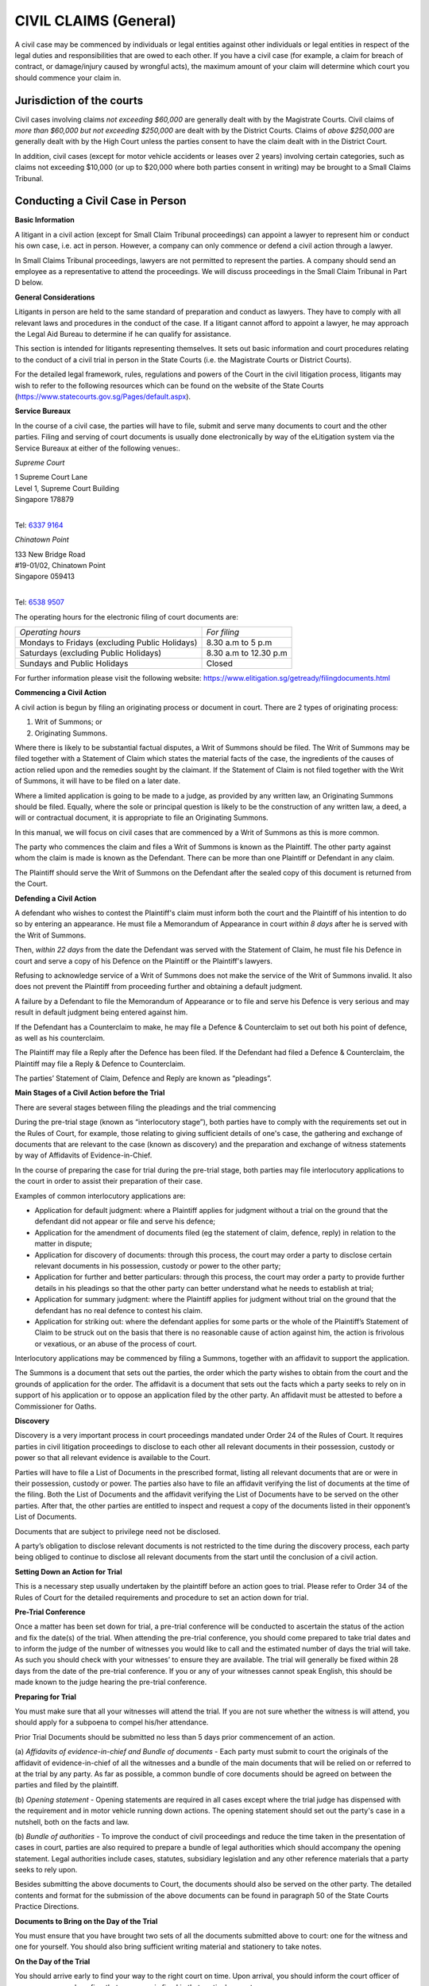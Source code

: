 
CIVIL CLAIMS (General)
======================

A civil case may be commenced by individuals or legal entities against
other individuals or legal entities in respect of the legal duties and
responsibilities that are owed to each other. If you have a civil case
(for example, a claim for breach of contract, or damage/injury caused by
wrongful acts), the maximum amount of your claim will determine which
court you should commence your claim in.

Jurisdiction of the courts
--------------------------

Civil cases involving claims *not exceeding $60,000* are generally dealt
with by the Magistrate Courts. Civil claims of *more than $60,000 but
not exceeding $250,000* are dealt with by the District Courts. Claims of
*above $250,000* are generally dealt with by the High Court unless the
parties consent to have the claim dealt with in the District Court.

In addition, civil cases (except for motor vehicle accidents or leases
over 2 years) involving certain categories, such as claims not exceeding
$10,000 (or up to $20,000 where both parties consent in writing) may be
brought to a Small Claims Tribunal.

Conducting a Civil Case in Person
----------------------------------

**Basic Information**

A litigant in a civil action (except for Small Claim Tribunal
proceedings) can appoint a lawyer to represent him or conduct his own
case, i.e. act in person. However, a company can only commence or defend
a civil action through a lawyer.

In Small Claims Tribunal proceedings, lawyers are not permitted to
represent the parties. A company should send an employee as a
representative to attend the proceedings. We will discuss proceedings in
the Small Claim Tribunal in Part D below.

**General Considerations**

Litigants in person are held to the same standard of preparation and
conduct as lawyers. They have to comply with all relevant laws and
procedures in the conduct of the case. If a litigant cannot afford to
appoint a lawyer, he may approach the Legal Aid Bureau to determine if
he can qualify for assistance.

This section is intended for litigants representing themselves. It sets
out basic information and court procedures relating to the conduct of a
civil trial in person in the State Courts (i.e. the Magistrate Courts or
District Courts).

For the detailed legal framework, rules, regulations and powers of the
Court in the civil litigation process, litigants may wish to refer to
the following resources which can be found on the website of the State
Courts (https://www.statecourts.gov.sg/Pages/default.aspx).

**Service Bureaux**

In the course of a civil case, the parties will have to file, submit and
serve many documents to court and the other parties. Filing and serving
of court documents is usually done electronically by way of the
eLitigation system via the Service Bureaux at either of the following
venues:.

*Supreme Court*

| 1 Supreme Court Lane
| Level 1, Supreme Court Building
| Singapore 178879
|

Tel: `6337 9164 <tel:+6563379164>`__

*Chinatown Point*

| 133 New Bridge Road
| #19-01/02, Chinatown Point
| Singapore 059413
|

Tel: `6538 9507 <tel:+6565389507>`__

The operating hours for the electronic filing of court documents are:

+-------------------------------+-------------------------+
| *Operating hours*             | *For filing*            |
+-------------------------------+-------------------------+
| Mondays to Fridays            | 8.30 a.m to 5 p.m       |
| (excluding Public Holidays)   |                         |
+-------------------------------+-------------------------+
| Saturdays                     | 8.30 a.m to 12.30 p.m   |
| (excluding Public Holidays)   |                         |
+-------------------------------+-------------------------+
| Sundays and Public Holidays   | Closed                  |
+-------------------------------+-------------------------+

For further information please visit the following website:
https://www.elitigation.sg/getready/filingdocuments.html

**Commencing a Civil Action**

A civil action is begun by filing an originating process or document in
court. There are 2 types of originating process:

(1) Writ of Summons; or

(2) Originating Summons.

Where there is likely to be substantial factual disputes, a Writ of
Summons should be filed. The Writ of Summons may be filed together with
a Statement of Claim which states the material facts of the case, the
ingredients of the causes of action relied upon and the remedies sought
by the claimant. If the Statement of Claim is not filed together with
the Writ of Summons, it will have to be filed on a later date.

Where a limited application is going to be made to a judge, as provided
by any written law, an Originating Summons should be filed. Equally,
where the sole or principal question is likely to be the construction of
any written law, a deed, a will or contractual document, it is
appropriate to file an Originating Summons.

In this manual, we will focus on civil cases that are commenced by a
Writ of Summons as this is more common.

The party who commences the claim and files a Writ of Summons is known
as the Plaintiff. The other party against whom the claim is made is
known as the Defendant. There can be more than one Plaintiff or
Defendant in any claim.

The Plaintiff should serve the Writ of Summons on the Defendant after
the sealed copy of this document is returned from the Court.

**Defending a Civil Action**

A defendant who wishes to contest the Plaintiff's claim must inform both
the court and the Plaintiff of his intention to do so by entering an
appearance. He must file a Memorandum of Appearance in court *within 8
days* after he is served with the Writ of Summons.

Then, *within 22 days* from the date the Defendant was served with the
Statement of Claim, he must file his Defence in court and serve a copy
of his Defence on the Plaintiff or the Plaintiff's lawyers.

Refusing to acknowledge service of a Writ of Summons does not make the
service of the Writ of Summons invalid. It also does not prevent the
Plaintiff from proceeding further and obtaining a default judgment.

A failure by a Defendant to file the Memorandum of Appearance or to file
and serve his Defence is very serious and may result in default judgment
being entered against him.

If the Defendant has a Counterclaim to make, he may file a Defence &
Counterclaim to set out both his point of defence, as well as his
counterclaim.

The Plaintiff may file a Reply after the Defence has been filed. If the
Defendant had filed a Defence & Counterclaim, the Plaintiff may file a
Reply & Defence to Counterclaim.

The parties’ Statement of Claim, Defence and Reply are known as
“pleadings”.

**Main Stages of a Civil Action before the Trial**

There are several stages between filing the pleadings and the trial
commencing

During the pre-trial stage (known as “interlocutory stage”), both
parties have to comply with the requirements set out in the Rules of
Court, for example, those relating to giving sufficient details of one's
case, the gathering and exchange of documents that are relevant to the
case (known as discovery) and the preparation and exchange of witness
statements by way of Affidavits of Evidence-in-Chief.

In the course of preparing the case for trial during the pre-trial
stage, both parties may file interlocutory applications to the court in
order to assist their preparation of their case.

Examples of common interlocutory applications are:

-  Application for default judgment: where a Plaintiff applies for
   judgment without a trial on the ground that the defendant did not
   appear or file and serve his defence;

-  Application for the amendment of documents filed (eg the statement of
   claim, defence, reply) in relation to the matter in dispute;

-  Application for discovery of documents: through this process, the
   court may order a party to disclose certain relevant documents in his
   possession, custody or power to the other party;

-  Application for further and better particulars: through this process,
   the court may order a party to provide further details in his
   pleadings so that the other party can better understand what he needs
   to establish at trial;

-  Application for summary judgment: where the Plaintiff applies for
   judgment without trial on the ground that the defendant has no real
   defence to contest his claim.

-  Application for striking out: where the defendant applies for some
   parts or the whole of the Plaintiff’s Statement of Claim to be struck
   out on the basis that there is no reasonable cause of action against
   him, the action is frivolous or vexatious, or an abuse of the process
   of court.

Interlocutory applications may be commenced by filing a Summons,
together with an affidavit to support the application.

The Summons is a document that sets out the parties, the order which the
party wishes to obtain from the court and the grounds of application for
the order. The affidavit is a document that sets out the facts which a
party seeks to rely on in support of his application or to oppose an
application filed by the other party. An affidavit must be attested to
before a Commissioner for Oaths.

**Discovery**

Discovery is a very important process in court proceedings mandated
under Order 24 of the Rules of Court. It requires parties in civil
litigation proceedings to disclose to each other all relevant documents
in their possession, custody or power so that all relevant evidence is
available to the Court.

Parties will have to file a List of Documents in the prescribed format,
listing all relevant documents that are or were in their possession,
custody or power. The parties also have to file an affidavit verifying
the list of documents at the time of the filing. Both the List of
Documents and the affidavit verifying the List of Documents have to be
served on the other parties. After that, the other parties are entitled
to inspect and request a copy of the documents listed in their
opponent’s List of Documents.

Documents that are subject to privilege need not be disclosed.

A party’s obligation to disclose relevant documents is not restricted to
the time during the discovery process, each party being obliged to
continue to disclose all relevant documents from the start until the
conclusion of a civil action.

**Setting Down an Action for Trial**

This is a necessary step usually undertaken by the plaintiff before an
action goes to trial. Please refer to Order 34 of the Rules of Court for
the detailed requirements and procedure to set an action down for trial.

**Pre-Trial Conference**

Once a matter has been set down for trial, a pre-trial conference will
be conducted to ascertain the status of the action and fix the date(s)
of the trial. When attending the pre-trial conference, you should come
prepared to take trial dates and to inform the judge of the number of
witnesses you would like to call and the estimated number of days the
trial will take. As such you should check with your witnesses’ to ensure
they are available. The trial will generally be fixed within 28 days
from the date of the pre-trial conference. If you or any of your
witnesses cannot speak English, this should be made known to the judge
hearing the pre-trial conference.

**Preparing for Trial**

You must make sure that all your witnesses will attend the trial. If you
are not sure whether the witness is will attend, you should apply for a
subpoena to compel his/her attendance.

Prior Trial Documents should be submitted no less than 5 days prior
commencement of an action.

(a) *Affidavits of evidence-in-chief and Bundle of documents* - Each
party must submit to court the originals of the affidavit of
evidence-in-chief of all the witnesses and a bundle of the main
documents that will be relied on or referred to at the trial by any
party. As far as possible, a common bundle of core documents should be
agreed on between the parties and filed by the plaintiff.

(b) *Opening statement* - Opening statements are required in all cases
except where the trial judge has dispensed with the requirement and in
motor vehicle running down actions. The opening statement should set out
the party's case in a nutshell, both on the facts and law.

(b) *Bundle of authorities* - To improve the conduct of civil
proceedings and reduce the time taken in the presentation of cases in
court, parties are also required to prepare a bundle of legal
authorities which should accompany the opening statement. Legal
authorities include cases, statutes, subsidiary legislation and any
other reference materials that a party seeks to rely upon.

Besides submitting the above documents to Court, the documents should
also be served on the other party. The detailed contents and format for
the submission of the above documents can be found in paragraph 50 of
the State Courts Practice Directions.

**Documents to Bring on the Day of the Trial**

You must ensure that you have brought two sets of all the documents
submitted above to court: one for the witness and one for yourself. You
should also bring sufficient writing material and stationery to take
notes.

**On the Day of the Trial**

You should arrive early to find your way to the right court on time.
Upon arrival, you should inform the court officer of your presence and
confirm that your case is fixed in that particular court.

If you are late or absent, the case may proceed in your absence. Your
action may be dismissed or judgment entered against you

**Court Decorum**

You should be dressed appropriately in court. You should avoid shabby or
scanty dressing.

When the judge enters and leaves the courtroom, you should stand up and
bow as a show of respect for the Judiciary.

You should remain standing whenever you address the Court. You should
address the judge as "Your Honour", the lawyer for the other side as
"Learned Counsel" and the witnesses by their surname, for example, “Mr
Tan” or “Miss Kamala”.

You should not interrupt the judge or the lawyer for the other side when
they are speaking. If you wish to raise a point when it is not your turn
to speak, you should wait for the judge or lawyer for the other side to
finish speaking before you stand up to seek the permission to raise any
further points.

**Order of Proceedings during the Trial**

(a) *Opening Statements* - As the parties' opening statements would have
been submitted to the Court prior to the trial, the Court would usually
order that the opening statements be deemed seen and read. In such
circumstances, parties need not make oral opening submissions, but will
go straight into the examination of witnesses.

(b) *Examination of Witnesses* - In a civil trial, the plaintiff will
present his evidence first by calling his first witness. When the
witness is on the stand, the rest of the witnesses both for the
Plaintiff and Defendant must wait outside the courtroom.

When the Plaintiff's witness is on the stand, the Plaintiff will be
given the first opportunity to ask the witness questions. This is known
as the "examination-in-chief" of the witness. As the evidence sought to
be adduced by each witness would already be contained in the affidavit
of evidence-in- chief, the examination-in-chief of each witness is
generally short. After taking the oath, the witness will usually be
asked to confirm his name, identitification number, occupation and
residential address to establish his identity. After that, he will be
asked to confirm the truth of the contents of his/her Affidavit of
Evidence-in-Chief.

After the examination-in-chief is complete, the Defendant’s lawyer or
the Defendant will be entitled to ask the witness questions. This is
known as cross-examination. This is the opportunity to challenge the
evidence given by the Plaintiff's witness. This can be done by giving
the defendant's version of events to the witness and asking if the
witness agrees. The Defendant can also rely on documentary evidence to
contradict the evidence given by the witness. Questions intended to
insult or embarrass the witness are not allowed. Questions which are not
relevant to the issue at hand can also be objected to by the other
party.

After the cross-examination, the Plaintiff is allowed to ask the witness
some questions to clarify the answers given by the witness during cross
examination. This is known as the re-examination of the witness.

After all the Plaintiff's witnesses have given evidence, the Plaintiff
will inform the court that he has closed his case. The Defendant's
witnesses will then give evidence before the court. The procedure for
the examination of the Defendant's witnesses is the same as that for the
Plaintiff's witnesses.

(c) *Closing Submissions* - After the examination of all the witnesses
of the parties, oral closing submissions by each party will be made,
making reference to the parties final arguments.

Usually, a party's closing submissions will summarise the evidence heard
during the trial and will set out the reasons why the Court should rule
in favour of that party: for example, why the Court should not accept
the evidence of certain witnesses. Closing submissions will also usually
set out the legal authorities supporting the party's arguments, for
example, legislation or previously decided cases.

The Court may decide that parties do not need to make their closing
submissions orally. Instead the Court may give the parties a deadline by
which to file their written closing submissions. Usually the Defendant
will make his closing submissions first, followed by the Plaintiff. It
is also possible for parties to exchange their written submissions
simultaneously.

**Judgment**

The judgment is the decision of the Court at the conclusion of the
trial. The Court may pronounce judgment immediately after listening to
the closing submissions, or may adjourn the case to take more time to
consider the evidence and arguments. In such an instance, the Court will
inform the parties onto attend the Court at a later date for the
delivery of judgment.

Once judgment is given, that party should not argue with the judge or
protest in any other way as this may amount to contempt of court.

**Appeal**

If a party is not satisfied with the judgment, he should file a notice
of appeal within 14 days from the pronouncement of the judgment. Before
filing and appeal, the party should check and apply for leave to appeal
if required.

Other FORUMS
------------

**Small Claims Tribunals**

The Small Claims Tribunals provides a quick and inexpensive forum for
the resolution of small claims between consumers and suppliers that
arose less than a year ago. The Tribunal has jurisdiction to hear
certain categories of claims and claims not exceeding $10,000 (or not
exceeding $20,000 if parties consent in writing). 

Generally, claims arising from any of the following matters may *not* be
heard in the Small Claims Tribunals:

-  Hire purchase agreement

-  Employment matters

-  Loans

-  Purchase of stocks and shares

-  Rental (except the lease of a residential property for a period not
   exceeding 2 years) or charters

-  Legal fees

-  Co-broking

-  Insurance claim

-  Damage caused by use of a motor vehicle

Falling within the jurisdiction of the Tribunal are:

-  A contract for sale of goods

-  A contract for a provision of services (note: services should involve
   skill and labor)

-  Damage caused to property

-  A contract for a lease of residential property which does not exceed
   2 years

-  Cancellation of contracts under the Consumer Fair Trading
   (Cancellation of contracts) Regulations 2009

-  Refund of motor vehicle deposits with the Consumer Fair Trading
   (Motor Vehicle Dealer Deposits) Regulations 2007

-  Opt-out under Consumer Fair Trading (Out-Out) Regulations 2007

A monetary claim that is split or divided into several claims so as to
bring it within the Tribunals' jurisdiction is not allowed.

The Claimant has to file a Claim Form. The other party against whom the
claim is served is known as the Respondent. Lawyers may not represent
parties at Small Claims Tribunals’ hearings.

Both parties will be required to attend a Consultation before the
Registrar who will attempt to mediate the dispute first. If the claim
cannot be resolved at Consultation, the matter will be fixed for Hearing
on another day before a Referee. After hearing both sides of the
dispute, the Referee will decide the case and make an appropriate Order,
which will be binding on both parties.

The Order of Tribunals will either demand a sum to be paid or for work
to be done.Payment of a summust generally occur within a specified
time-frame. Failure to do so can result in an enforcement Order by Writ
of Seizure and Sale.

An appeal against a Referee’s decision will be heard by the High Court
and can only be made on a question of law or jurisdiction.

For more information on the Small Claims Tribunals’ process, please see:
https://www.statecourts.gov.sg/SmallClaims/Pages/GeneralInformation.aspx

Situations where claims can arise
---------------------------------

Consumer protection – Consumer Protection (Fair Trading) Act (“CPFTA”)
^^^^^^^^^^^^^^^^^^^^^^^^^^^^^^^^^^^^^^^^^^^^^^^^^^^^^^^^^^^^^^^^^^^^^^

The CPFTA provides the legislative framework to allow consumers
aggrieved by unfair retail practices to have recourse to a civil claim
in the Courts or the Small Claims Tribunals (subject to their
jurisdictional limits).

**Purpose of the CPFTA**

The CPFTA aims to stamp out unconscionable conduct of businesses.
Consumers are protected in two broad scenarios, namely:

(1) Where the supplier of goods uses unfair practices to induce the
    consumer. This could include misrepresentation, or an omission to
    state important information.

(2) Where the supplier of goods provides goods that do not conform to
    the applicable contract (faulty goods).

In each of these scenarios the CPFTA entitles a consumer to seek
remedies from a court.

For unfair practices a consumer can make a claim for damages so long as
the amount does not exceed $30,000. The consumer may also choose to
pursue a claim concurrently to the CPFTA and abandon the claim for any
amount that is in excess of the prescribed limit.

An alternative remedy available under the CPFTA is an injunction or
declaration from a court that can prohibit the supplier from continuing
to carry out the unfair practice.

For the supply of goods that do not conform to the contract, the
supplier is given a reasonable time to fix or replace the goods. If the
supplier fails to complythe consumer can seek assistance from the court
for specific performance of the supplier’s obligations. Specific
performance is a discretionary remedy that allows the court to compel
the to carry out a particular course of action. Failure to comply with
this order will amount to contempt of court. As an alternative to fixing
or replacing the goods, the supplier may reduce the amount to be paid
for the goods or rescind the contract for the sale of the goods.

Regulated contracts are the subject of further requirements under the
Consumer Protection (Fair Trading) (Cancellation of Contracts)
Regulations 2009 (“**Cancellation of Contract Regulations**\ ”). A
“regulated contract” refers to a direct sales contract, a long-term
holiday product contract, a time share contract or a time share related
contract.

The consumer must bring his/her claim within two years of either the
last material date of the transaction. or from the time that the
consumer had knowledge of the unfair practice committed by the supplier.

Mediation by Consumers Assocation of Singapore (CASE)
^^^^^^^^^^^^^^^^^^^^^^^^^^^^^^^^^^^^^^^^^^^^^^^^^^^^^

If you have a dispute with a retailer over consumer goods and services
which you have not been able to resolve, you can approach CASE for
advice and assistance. CASE handles consumer-to-business disputes.

In a mediation, you will have full opportunity to put forward your side
of the story. You should therefore provide full details of the unfair
practice in chronological order. You may find it useful to write down
the details and practice discussing them with a friend before the
mediation.

Limitation of actions
---------------------

This principle bars a person from initiating legal action after a
certain amount of time has elapsed since their claim first arose.

This principle aims to:

(1) Protect unsuspecting defendants against being served claims years
    after the wrong occurred, and:

(2) Ensure that legal actions are tried by the Courts in a timely
    manner.

**What are the time limits to bring legal actions?**

Generally, a legal action based on a contract or a tort (civil wrong)
must be brought within six years from the cause of action arising. For
cases involving negligence, nuisance or breach of duty, the time limits
are:

(1) Within three years of the date the cause of action arising, or;

(2) Within three years from the date the plaintiff had knowledge of the
    right to take the legal action.

**What happens if the time period lapses?**

| If person does not intiate their legal action within the prescribed
  time limits their action will be time barred, meaning that their legal
  rights are extinguished.
| Personal Injuries Claims

**What is a personal injury?**

A personal injury can include, for example, an injury at work or in a
traffic accident, received as a result of faulty goods or services,
sustained by tripping over paving stones, or caused by errors in
hospital treatment.

If you have sustained a personal injury you may want to consider the
following:

(1) Do you want to make a complaint to the person or organisation you
    believe was responsible for the injuries:

(2) Do you want to make a claim for compensation to cover losses you
    have suffered as a result of the injury;

(3) Are there any immediate financial problems arising because of the
    injury, for example, you are unable to work.

**Action to be taken**

Whatever you are intending to do about your personal injury, actions
could include:

(1) If the injury resulted from a road accident, lodging a police report
    and reporting it to your insurance company.

(2) If the injury resulted from an accident at work, you should notify
    your employer and the accident must be recorded in the accident
    book.

(3) Reporting the injury to your doctor because it could become more
    serious. You should do this even if the injury seems minor. If you
    subsequently go to Court to get compensation for the injury, the
    doctor will be asked to provide a medical report.

(4) Gathering evidence about the accident and injuries. For example, it
    may be useful to take photographs of the scene of an accident and
    the cause of injury. You should also, if possible, write an account
    of the incident while details are still fresh in your mind. If there
    are witnesses, you should make a note of their names and addresses.

(5) Keeping copies of all relevant documents (eg. Receipts and medical
    reports).

**Making a complaint**

If you have had an accident or suffered an injury you might be able to
get an explanation of what went wrong and to receive an apology. In some
cases, there may be an official complaints procedure, however these may
be very time consuming and may only result in an apology.If you have
suffered a personal injury and you also want compensation, you should be
aware that there are time limits for taking legal action and going
through a complaints procedure may sometimes delay matters.

**Compensation**

The main way of getting compensation for a personal injury is by taking
legal action in a civil court.

If you have sustained a personal injury you may be able to claim two
types of compensation, general damages and special damages.

General damages are paid as compensation for an injury, for example, a
payment for pain and suffering or loss of future earnings. The court
will decide on the amount to be paid.

Special damages are paid as compensation for actual financial loss
caused by the accident up to the date of the hearing. These can include
damage to clothing or other belongings, the costs of care, travel costs
to hospital, medical expenses (including the cost of private treatment)
and the cost of hiring and/or repairing a car if it has been damaged in
the accident.

If a court decides that you were partly to blame for the accident, it
may reduce the amount of damages you receive. An example of this would
be if you were not wearing a seat belt when you were involved in a
traffic accident.

**Taking legal action**

If you want to take legal action to claim compensation for a personal
injury you will need to get advice from a solicitor. This must be done
as soon as possible as there are strict time limits

**Time limits**

There are different time limits within which you must begin legal action
in a personal injury claim. The most common claim in a personal injury
case is negligence and the time limit for this is 3 years from when the
injury arose.

**Costs**

On top of compensation (also reffered to as damages), a party may be
awarded costs.

There are two types of costs: party-party costs and solicitor-client
costs. Party-party costs refers to a sum of money which the court may
order a party to an action (not always necessarily the winner) to pay to
the other party to help offset that party’s legal fees (i.e.
solicitor-client costs). The rationale behind this is that the ‘loser’
should be made to pay a portion of the ‘winner’s’ legal fees in having
to commence the action in the first place.

The quantification of costs will be decided by the Courts, having regard
to the conduct of both the parties. There may be instances where the
‘winner’ of the action is ordered to pay a huge amount of party-party
costs to the ‘loser’ despite the judgment being in his favour. This is
often the case when the court is of the view that the litigation may not
have to take on such a protracted course and that the ‘winner’ had not
conducted the litigation in good faith. In such situations, the ‘winner’
may ultimately end up being the ‘loser’ as the costs he has to pay to
the other side will be greater than the damages he was awarded.

It is a fundamental principle that party-party costs should never be
allowed to exceed solicitor-client costs. This means that each party to
an action will never be able to claim costs to completely offset their
own legal fees. There appears to be a widely-held view that a ‘winner’
of a lawsuit never has to pay for their legal fees and the court will
invariably order the ‘loser’ to pay all the legal costs that the
‘winner’ has incurred. As explained above, this is unfortunately (or
fortunately as the case may be) a misconception.

Traffic Accidents
-----------------

As of 1 June 2008, the Motor Claims Framework (‘MCF’), which is meant to
be ‘clear and common procedures’ laid down by the General Insurance
Association of Singapore will come into effect. Motorists must follow
these procedures in case of an accident. The MCF will also assist
vehicle owners to obtain ‘speedy and professional repairs’. Vehicle
owners will not incur any fees or charges in the reporting process.

What to do at the accident site
^^^^^^^^^^^^^^^^^^^^^^^^^^^^^^^^

You should take down the following particulars:

(1) registration numbers and name of insurance companies of all vehicles
    involved in the accident;

(2) names, NRIC Numbers, addresses and telephone numbers of the drivers,
    passengers, injured pedestrians and witnesses.

| You should also give your particulars to the other parties involved in
  the accident.
| If it is a serious accident e.g. where someone is injured or has died,
  call the police. As the police need to draw a sketch plan, do not move
  the vehicles or dead bodies.
| If possible,

(1) make a sketch plan or mental note of the accident site, position of
    vehicles, any landmarks; and

(2) take photographs of all damage caused by the accident. You must keep
    the negatives of those photographs.

This is important. Many do not realise how essential and helpful sketch
plans, photographs of the scene of the accident and photographs of
damage sustained are to parties who are trying to resolve the accident
claim, be it pre or post writ.

**Note:** Should you, as a vehicle owner, fail to report to your
insurers, then you may find yourself prejudiced meaning that your
insurers will have the right to reject your claim. This may also result
in a loss of your No Claim Discount when you review your policy next.

What to do immediately after the accident
^^^^^^^^^^^^^^^^^^^^^^^^^^^^^^^^^^^^^^^^^

**Police report**

You should make a written police report as soon as possible at any
police station or Neighbourhood Police Post. If you are hospitalised
as a result of the accident, make your report as soon as you are
discharged from hospital. Give all the information mentioned above in
“what to do at the accident site”.

The report must be made in English. If you have difficulty, ask
someone to help you write a report beforehand or you can explain the
accident to the police officer who will translate it into English and
write it for you. The police report is important because it is the
official written record of the accident. Your insurance company, the
police and lawyers will refer to it if you make any claim for
compensation.

**Report to insurance company**

You should report the accident to your insurance company
(“insurers”) within the time limit stated in your policy, usually 7
days, otherwise your insurers may not accept responsibility for any
claims made by you or any third party claims against you.

**Damage to your vehicle**

You should arrange for your damaged vehicle to be removed to your
workshop or to a workshop approved by your insurer for a survey and
repairs. If, however, you wish to claim against the insurer of the other
vehicle, you may wish to give the other vehicle’s insurer an opportunity
to inspect your vehicle within a reasonable time (e.g. 48 hours).

**Personal injury**

If you have been injured, see a doctor immediately and get a medical
report. Depending upon the severity of the accident and how it
physically impacted you, this could be the most important step and
should occur first.

**Keeping records**

You should keep a proper record of the following:

(1) particulars of the accident;

(2) copies of police reports/GIA reports;

(3) medical and specialist reports;

(4) a list of expenses incurred, e.g. transport, medical fees and rental
    of car; and

(5) documents supporting your claim such as photographs (and negatives),
    medical certificates, repair bills and receipts.

(6) names and particulars of witnesses.

Making a claim
^^^^^^^^^^^^^^^

**Claim against your own insurance company**

In this case, you should note that there is an excess clause in your
insurance policy. Your claim must exceed the excess amount, and your
insurance company will only pay the difference between your claim and
the excess amount. For example, if the excess amount is $700 and your
claim is $500 the insurers will not pay out at all. However, if your
claim is $1,000, your insurers will only pay $300. You will also lose
your no claim bonus.

**Claim against another person**

It is advisable to see a lawyer. Please remember that lawyers can
represent you only if you authorise them to do so, usually by signing a
warrant to act. Please be informed that vehicle workshops are not
authorised to make claims on your behalf.

**Claiming in hit and run cases**

If you suffer personal injuries as a result of an accident and do not
know the particulars of the other party that caused the accident, you
may make a claim to the Motor Insurance Bureau.

**FIDReC Non-Injury Motor Accident (NIMA) Scheme**

From March 2008, the FIDReC Non-Injury Motor Accident Scheme
("FIDReC-NIMA Scheme") helps consumers resolve non-injury motor accident
disputes with insurance companies in which the amount claimed is below
$1,000. The Scheme covers claims by consumers against an insurance
company which is **not** their own insurer.

**Police summons**

If you receive a police summons charging you of an offence related to
the accident, you should seek advice from a lawyer immediately before
taking any course of action. Note that if you plead guilty, accept a
warning or pay the summons, it can be used against you at a civil
hearing of the same case. It is therefore highly advisable that you
engage a lawyer as soon as possible to advise you on the appropriate
steps to take as well as the legal implications that may arise in your
case.

What to Do If a Claim is Made Against Me
^^^^^^^^^^^^^^^^^^^^^^^^^^^^^^^^^^^^^^^^

**Report to your insurers**

The moment you are involved in an accident report to your insurers
within 24 hours or by the next working day.

If you receive a Letter of Demand from the lawyers of the other vehicle
in the accident or a Writ of Summons, you should inform your insurers
immediately. The Letter of Demand will contain a paragraph telling you
to forward the claim together with the supporting documents to your
insurers.

In the event that a Writ of Summons is served on you personally, you
should immediately inform your insurers so that they can handle the
matter for you themselves or appoint lawyers on your behalf to do so. It
is important to remember that within 8 days of the Writ of Summons being
served on you, a Memorandum of Appearance (a Court document) must be
filed in Court, failing which, either a Final Judgment or Interlocutory
Judgment can be entered against you.

It is imperative to be mindful of these matters to avoid incurring or
escalating costs for yourself.

If your insurers repudiate liability for whatever reason, then you may
want to engage your own lawyer to handle your case. You will bear the
costs in such a case. One common reason for repudiation is if you were
driving under the influence of alcohol.

**Non-Injury Motor Claims**

The law allows you 6 years to claim for any damage to your vehicle.

Under the Non-Injury Motor Accidents (‘NIMA’) protocol, non-injury motor
claims will most probably proceed for mediation at the Primary Dispute
Resolution Centre (commonly called the ‘PDRC’). It is presided by a
District Judge in a mediation chamber. The PDRC will consider the GIA
reports of the parties involved in the accident and any other relevant
evidence in order to determine the liability of the parties. Sometimes
the Court will direct the parties to appear in person. The District
Judge will then give an indication of the liability of the parties, who
have the prerogative of accepting or rejecting the Court’s indication.

In the event that both parties accept the indication, they can proceed
to settle or negotiate the quantum. Most, if not all insurers, will take
away your No Claim Discount (‘NCD’) if the indication against you
exceeds 20%. This is the general policy but of course the prerogative
and final decision lies with your insurers.

However if you do not accept the indication of the Court, you must be
prepared to proceed to trial. If this is against the advice of your
insurers, you will have to bear the costs yourself if you lose the case.

**Personal injury cases**

A personal injury claim must be brought within 3 years, after which his
claim will be time-barred.

Like the NIMA cases for property damage, the personal injury claims will
proceed for mediation for parties to resolve the issue of liability
first. In the event that it is settled at PDRC, the parties will proceed
to resolve quantum either at a mediation session called the ‘ADCR’,
where an indication on quantum will be given by the presiding District
Judge or if not settled, proceed for an Assessment of Damages hearing
(‘AD’). The AD is like a trial but the Court will only decide on
quantum.

One has to bear in mind that costs continue to escalate the further one
proceeds. Therefore one must consider the practicalities and the cost
consequences of any case.

**Seeing Your Lawyer**

When you see your lawyer, bring along the documents noted in the
paragraph on ‘Keeping Records’.

Your lawyer will:

(1) go through the documents and consider the evidence;

(2) take a statement from you and advise you on the strength of your
    case;

(3) write letters on your behalf to claim compensation;

(4) discuss with you offers made and negotiate a settlement; and

(5) if a settlement is not made, start proceedings in Court, prepare
    court documents, interview your witnesses and prepare for trial.

What Can a Person Claim
^^^^^^^^^^^^^^^^^^^^^^^

**General damages**

This compensates you for pain and suffering as a result of injuries
caused to your person (‘personal injuries’). There are some guidelines
from earlier cases.

**Special damages**

This compensates you for expenses incurred, eg costs of medical fees,
transport, repairs to vehicle, hiring another vehicle while your vehicle
is being repaired, loss of salary, any other actual expenses incurred
and CPF savings contributions before the trial. You must make sure that
you keep the original receipts for these expenses. At times, the court
may decide that you are partially to blame for the accident, i.e. are
"contributorily negligent". If so, your claim will be reduced by the
percentage the court finds you liable.

**Bereavement**

When it is a fatal accident, the Civil Law Act [Cap 43] entitles those
listed under section 21(2) to claim for bereavement. This includes
children, parents of the deceased and so forth. It is fixed at
$10,000.00. It is not a claim of $10,000.00 per claimant, as this amount
is to be divided among the number of claimants notwithstanding how many
there are.

**At the Trial**

| If your claim is under $250,000.00 your action should commence in the
  State Courts. Any amount above that is within the jurisdiction of the
  High Court.
| If proceedings are commenced in Court, there are two questions to be
  decided:

(1) Liability, ie who is responsible; and

(2) Quantum, ie how much the damage caused is worth (see ‘What Can a
    Person Claim’)

For liability, the Court can decide that one party is fully responsible
for the accident, in which case, he is said to be ‘100% liable’. The
Court can also decide that the person making the claim (plaintiff) is
partly responsible for the accident (contributory negligent).

The Court will assess the degree of responsibility in percentage terms
and divide the damage accordingly, eg if the plaintiff is found to be
20% contributorily negligent for a $10,000 claim, then he will only be
awarded the sum of $8,000 as damages.

**Costs**

The costs you have to pay your lawyer is called ‘Solicitor and Client’
costs. The costs that the losing party pays to the winning party is
called ‘Party and Party’ costs.

If you lose your case, normally you will have to pay the other side’s
Party and Party costs, as well as your own Solicitor and Client costs.
If you win your case, the Party and Party costs received by you can be
used towards paying your own Solicitor and Client costs which may be
more than your Party and Party costs.

If you are awarded a sum of $5,000 or more for personal injuries, a
Public Trustee fee of $500 is incurred. This is usually paid by the
Defendant as part of the entire settlement of the Plaintiff’s claim.

**Note:** Under the MCF, all accidents, regardless of how minor, and
even if the damage is not visible, must be reported to your insurers
within 24 hours or by the next working day. Even if you intend to claim
from the insurers or Third Parties you must still lodge a report with
your insurers. With this new policy, all insurers will operate a 24-hour
hotline.

The Motor Insurers’ Bureau of Singapore
^^^^^^^^^^^^^^^^^^^^^^^^^^^^^^^^^^^^^^^^

[The information in this section is taken from the General Insurance
Assocation’s website at http://www.gia.org.sg]

**1. What is the scope of the MIB’s work?**

The Motor Insurers’ Bureau (MIB) is an independent body that was set up
by insurers in 1975 and is funded by all motor insurers in Singapore.
The MIB provides cover for personal injury claims only, in accordance
with the Untraced Drivers' Agreement and the Uninsured Drivers'
Agreement between the Government, the MIB and general insurance
companies. The Untraced Drivers' Agreement requires the MIB to consider
compensation for victims of 'hit and run' accidents where the motor
vehicle is untraced. The Uninsured Drivers' Agreement requires the MIB
to meet unsatisfied Court Judgments against identified motorists who may
have been uninsured.

**2. In what circumstances should I approach the MIB?**

You should only approach the MIB after you have made reasonable
enquiries to determine if the motorist who has caused the accident is
untraced or uninsured. Those enquires will include but not necessarily
be limited to contacting the uninsured motorist, the Traffic Police to
confirm if the accident has been reported, and obtaining details of the
registration of the vehicle from the Land Transport Authority.
Applications must be submitted in writing, within three years from the
date of the accident.

**3. What will happen when I contact the MIB?**

For accidents caused by an untraced motorist, the MIB will require you
or your solicitors to complete an application form to explain what
happened, give details of your injuries and an authority to obtain
evidence from others such as your doctor and employer.

Where an uninsured motorist is involved, you may be required to obtain a
judgment against the uninsured motorist.

**4. How do I contact the MIB?**

You can call the MIB on 6220 8607 or visit the office at 112 Robinson
Road #05-03 HB Robinson, Singapore 068902. MIB staff will provide you
with the necessary forms and assistance to lodge your application.

**5. What happens after I have completed and returned the application
forms?**

The MIB will acknowledge receipt and explain what action is being taken.
The action will vary depending on the facts and the information you have
been able to provide. The MIB will conduct an investigation based on
this information.

**6. What form will the investigation take?**

External parties will undertake the investigation work for the MIB. They
may interview you and obtain a full statement about the accident and
your injuries. The scene of the accident may be visited, a plan prepared
and witnesses may be interviewed. Medical evidence may be obtained and
if you have any loss of earnings, evidence may be taken from your
employer.

**7. How long will my claim take?**

This is difficult to predict as many different factors are involved. It
may be necessary to wait until investigations are completed. MIB will
make every effort to reach a decision on responsibility as quickly as
possible.

**8. What happens when investigations have been completed?**

Responsibility for the accident has to be agreed on or decided by the
Council of the MIB or by a Court. Your claim may be reduced or rejected,
if the evidence shows that you were partly or completely at fault.

**9. Who pays for the MIB?**

The MIB is funded by all motor insurers in Singapore. Motor insurers are
required by the Government to pay a share of the MIB’s costs. Members
pay their share by way of subscription, which is a proportion of their
motor business for the previous year.

**10. How much compensation does MIB pay?**

The MIB, in its first year of operation in 1975, paid compensation
totalling $14,100 for five claims. In 2004, the MIB paid 21 claims
amounting to $163,040. From 1975 to 2004 the MIB had paid a total of 851
claims amounting to $25.3 million. Currently, there are 137 outstanding
claims with an estimated value of $4.3 million.

**11. How is the MIB Administered?**

The MIB Council, which is comprised of representatives from the leading
motor insurers and the Government, assesses all claims and determines
their validity.

**12. What can I do if I think I have grounds for complaint?**

The MIB deals with all claims in accordance with service standards.
However, if you are dissatisfied, please write to the MIB through your
solicitor. MIB will then forward your appeal to the Public Trustee,
whose decision is final.

**What is CaseTrust-SVTA Accreditation for Motoring Business?**

Since December 2007 the Singapore Vehicle Traders Association (SVTA)
work on the new accreditation scheme. From the complaints gathered from
consumers who have had trouble with car dealers, CASE was able to
identify the most common errant practices that vehicle dealers have used
against consumers. This accreditation scheme was designed in a bid to
differentiate the trustworthy vehicle dealers who offer transparency and
good business practices in their dealings with consumers.

Model agreements were designed to be used by accredited vehicle dealers
to add greater transparency to the process of purchasing a motor
vehicle. These 4 contracts would clearly spell out the liabilities of
each party, as well as the terms and conditions with regards to the
purchase of a motor vehicle.

**What can consumers expect from a CaseTrust-SVTA Accredited business?**

A motoring business that achieves CaseTrust-SVTA accreditation is
certified as a business that possesses the foundation for good sales
practices and standards. The business will have the following mechanisms
in place:

**Clear Fee Policies**

Clearly articulated and documented policies on fees and fee refunds.
These must be fully disclosed to customers and adher to the terms and
conditions of the contract between the business and consumers.

**Well-Defined Business Practices and Systems**

A redress system with proper and clearly defined dispute resolution
mechanisms for the business and consumers. This will include mediation
by the Motor Industry Dispute Resolution Centre (MIDReC), CASE Mediation
Centre, and recourse to the Small Claims Tribunals and the Courts, if
necessary.

An insurance bond capped at $50,000 protects the customer’s fees and
deposits paid in the event of an unresolved dispute.

**Well-Trained Personnel**

The business must ensure that it has trained sales staff who do not
practice unethical sales tactics and are able to provide good customer
service.

**What is the insurance bond for?**

All accredited motoring businesses will be required to purchase an
insurance bond in the amount of $50,000. The insurance bond is one of
the many ways that an accredited motoring business shows its commitment
to their customers.

In the event that a consumer has an unresolved dispute with an
accredited motoring business the matter can be referred to MIDReC, where
an adjudicator or panel of adjudicators will decide on the facts and
merits of each case. If the decision is made in favour of the consumer,
a payout will be made from this insurance bond.

Motor Industry Dispute Resolution Centre
^^^^^^^^^^^^^^^^^^^^^^^^^^^^^^^^^^^^^^^^

MIDReC is an independent and impartial institution specializing in the
resolution of disputes between motoring businesses and consumers.
Consumers who have an unresolved dispute with an accredited motoring
business can lodge their claim/dispute with MIDReC.

**What is MIDReC’s Dispute Resolution Process?**

The dispute resolution process of MIDReC comprises of Mediation (1st
Stage) and Adjudication (2nd Stage).

**Mediation (1st Stage)**

When a complaint is first received, it is handled by MIDReC’s Case
Manager. The complainant and the accredited business are encouraged to
resolve the claim/dispute in an amicable and fair manner. In appropriate
cases, the Case Manger mediates the dispute between parties.

**Adjudication (2nd Stage)**

Where the dispute is not settled by mediation, the case is heard and
adjudicated by a MIDReC Adjudicator or a Panel of Adjudicators.
Accredited businesses are contractually bound to honour the decisions
made by MIDReC.

**When should I approach MIDReC?**

Consumers can approach MIDReC or CASE Mediation Centre when they have a
dispute with a CaseTrust-SVTA accredited business that they have not
been able to resolve or has not been resolved to their satisfaction.

**How do I file a complaint with MIDReC?**

Consumers can file a complaint by submitting a complaint resolution form
together with a registration fee of $30 at MIDReC either in person or
via fax, post, or email.

**What happens after I file a complaint with MIDReC?**

On receipt of the complaint, a Case Manger will process the claim. If
the claim is within MIDReC’s jurisdiction, the Case Manager will take it
up with the accredited business concerned and facilitate a resolution of
the dispute if possible through case management and mediation.

**What if a settlement cannot be reached during mediation?**

If a resolution cannot be reached, the consumer may then choose to take
his or her complaint further by referring the dispute/claim to the
Adjudicator or Panel of Adjudicators for adjudication.

**How long will it take for MIDReC to resolve my dispute?**

The length of time needed varies with the complexity of each case.
MIDReC will seek to resolve all disputes as expeditiously as possible.

Insurance Bond against Mischief
^^^^^^^^^^^^^^^^^^^^^^^^^^^^^^^

All accredited motoring businesses will be required to purchase an
insurance bond in the amount of $50,000. The insurance bond is one of
the many ways that an accredited motoring business takes to show its
commitment to their customers.

(Is this the same as the insurance bond referred to on p.50?)

**How does this insurance bond work?**

In the event a consumer has an unresolved dispute with an accredited
motoring business the dispute can be referred to MIDReC where an
Adjudicator or Panel of Adjudicators will decide based on the facts and
merits of each case. When a decision is made in favour of the consumer,
a payout will be made from this insurance bond.

**Is there a minimum or maximum amount that I can claim?**

There is no minimum amount that can be claimed. The maximum amount of
the claim is S$50,000.

**Under what circumstances will this payout be made?**

A payout will be made when a decision by the Adjudicator or Panel of
Adjudicators is in favour of the consumer and is monetary in nature.

**Are consumers bound by the judgement passed at adjudication?**

The decision of the Adjudicator or panel of Adjudicators is final and
binding on the accredited business concerned, but not on the consumer.
If the consumer is unhappy with the decision, he/she is free to reject
the it and pursue a claim through other avenues. This essentially means
that there is no disadvantage for consumers if they choose to lodge
their complaint/claim with MIDReC.

**What happens when there are other claims against the company that
exceeds S$50,000?**

Once the number of registered claims against a particular motor vehicle
dealer equals to or exceeds S$50,000, the amount will be shared on an
equal basis in accordance with the ratio of the amount of each claim.

Employment Act
--------------

The Employment Act covers every employee (regardless of nationality) who
is under a *contract of service* with an employer. It does not make any
distinction between a temporary employee, contract employee, daily-rated
employee or employee on tenured employment.

Employees working less than 35 hours a week are covered by the
Employment of Part-Time Employees Regulations, which provides certain
flexibility for both the employers and employees, including the
pro-rating of employment benefits, encashment of annual leave and
provision of rest day.

**Managers and executives**

Managers and executives are employees with executive or supervisory
functions. These functions include the authority to influence or make
decision on issues such as recruitment, discipline, termination of
employment, assessment of performance and reward,involvement in the
formulation of strategies and policies of the enterprise, or the
management and running of the business.

They also include professionals with tertiary education and specialised
knowledge/skills and whose employment terms are comparable to those of
managers and executives. Professionals such as lawyers, accountants,
dentists and doctors whose nature and terms of employment are comparable
to executives are deemed as such, , are therefore not covered by the
ActJunior managers and executives earning $4,500 basic monthly salary
and below are considered employees under the Employment Act to the
extent of all provisions apart from the provisions of part IV –
concerning rest days, hours of work and other conditions of service.

Part IV of the Act, which provides for rest days, hours of work,
holidays and other conditions of service, applies only to:

a) Workmen earning not more than $4,500 basic monthly salaries, and

b) Employees who earn basic monthly salaries not exceeding $2,500 a
month.

**Rights as an Employee**
^^^^^^^^^^^^^^^^^^^^^^^^^

**Salary**

Your salary must be paid at least once a month (not necessarily on the
first day of a calendar month) and within the 7 days of the end of each
salary period. For example, if your salary period ends on the 15th day
of each calendar month, you must be paid no later than the 22nd day of
the month.

If your employer ends your contract of service, you should be paid
within 3 days of the end of your employment. If you end your employment,
you should be paid within 7 days of the end of your employment.

Your employer can make deductions from your salary for a number of
reasons, for example:

(1) Absence from work without good reason;

(2) Repayment of a loan;

(3) Income tax;

(4) CPF contributions;

(5) The costs of goods entrusted to you which are lost or damaged
    because of your negligence;

(6) If you agree, for meals supplied by the employer, and;

(7) If you agree, for housing accommodation supplied by the employer.

There are limits to the deductions which can be made and the total
amount of such deductions cannot be more than half your monthly salary.
Regarding housing accommodation there is a further provision that no
more than 25% of your monthly salary be deducted.

In addition to your salary, you may also get extra allowances, for
example, for food or accommodation, but not for alcohol or drugs.

Your employer cannot tell you how you should spend your salary, for
example, if he sets up a canteen at your place of work, he cannot force
you to buy your meals there.

All salary must be paid in legal tender and be paid into your personal,
joint account or by cheque to you.

If your employer does not comply with payment of salary on time, payment
of salary in dismissal or payment of salary on termination by employee,
he is guilty of an offence and can be fined between $3,000 - $15,000
and/or jailed up to 6 months, and for a subsequent offence fined up to
$6000 - $30,000 and/or jailed up to 12 months.

**Conditions of Work**
^^^^^^^^^^^^^^^^^^^^^^^

The following matters are only applicable to employees if your monthly
income does not exceed $2,500 a month, and for workmen whose monthly
salary does not exceed $4,500 a month.

**Working Hours**

Generally, an employee/workman is not required to work more than 8 hours
a day. There are, however, exceptions to this general rule. You can:

(1) Work for 9 hours in one day (but still not exceeding 44 hours a
    week), if you agree to work less than 8 hours a day on one or more
    days, or work 5 (or less) days a week.

(2) Work for 48 hours a week (or 88 hours over 2 weeks), if you agree to
    work less than 44 hours every alternative week.

(3) Work unlimited hours and on rest days if there is an accident,if the
    work is essential to the life of the community, defence or security,
    or if there is urgent work to be done to machinery or plants.

Equally, an employee/workman is not required to work longer than 6 hours
continuously at any one time. The one exception to this rule is when the
employee/workman is required, due to the nature of the work, to work
continuously for 8 hours, provided that he/she is given a period/s of no
less than 45 minutes to have a meal/s.

If you work more than the above hours you are working overtime and the
employer is required to compensate the employee/workman by paying
him/her one and a half his/her hourly basic rate. Also, it is prohibited
for an employee to work overtime for more than 72 hours a month.

The formula for calculating overtime of pay is: Hourly-rate of pay X 1.5
number of overtime hours

**Rest Time**

You are entitled to have at least 1 rest day a week which need not be a
Sunday.

**Working on a Rest Day: Salary Entitlement**

+-----------------------+----------------------------------------------------------------------------------------------------------------------------------------------------------------------------------------+--------------------------------+
| *Hours of Work*       | *At your request*                                                                                                                                                                      | *At your employer’s request*   |
+-----------------------+----------------------------------------------------------------------------------------------------------------------------------------------------------------------------------------+--------------------------------+
| ½ day or less         | ½ your basic rate of pay                                                                                                                                                               | your basic rate of pay         |
|                       | for one day’s work                                                                                                                                                                     | for one day’s work             |
+-----------------------+----------------------------------------------------------------------------------------------------------------------------------------------------------------------------------------+--------------------------------+
| more than ½ day,      | your basic rate of pay                                                                                                                                                                 | twice your basic rate of pay   |
| less than normal      | for one day’s work                                                                                                                                                                     | for one day’s work             |
| daily working hours   |                                                                                                                                                                                        |                                |
+-----------------------+----------------------------------------------------------------------------------------------------------------------------------------------------------------------------------------+--------------------------------+
| more than normal      | At employee’s request: a sum at the basic rate of pay for one days work and for additional hours beyond normal working day, a pay of one and a half times his/her hourly basic rate.   |                                |
| daily working hours   |                                                                                                                                                                                        |                                |
|                       | At employer’s request: a sum at the basic rate of pay for two days work and for additional hours beyond normal working day, a pay of one and a half times his/her hourly basic rate.   |                                |
+-----------------------+----------------------------------------------------------------------------------------------------------------------------------------------------------------------------------------+--------------------------------+

**Shift Workers**

As a shift worker, your hours or work may differ from those of other
workers. Section 38 of the Act sets out the standard working hours for
non-shift workers. Section 40 of the Act sets out the working hour’s
requirement for shift workers.

Under the section:

(1) You can be required to work more than 6 consecutive hours without a
    break, or more than 8 hours (but not more than 12 hours) a day, or
    more than 44 hours a week (but not more than an average of 44 hours
    per week over a period of 3 weeks.

(2) You can claim overtime if you work more than an average of 44 hours
    per week over a period of 3 weeks.

You must consent in writing to working on shift. Section 38 and 40 of
the Act must be explained to you, otherwise your consent will be
invalid.

**Holidays and Annual Leave**

You are entitled to have an day off on all official public holidays (but
you may agree with your employer to change to another day).




**Annual Leave Entitlement**

If you have served an employer for a period of not less than 3 monthsyou
shall be entitled to a paid annual leave of 7 days in respect of the
first 12 months of continuous service with the same employer, and an
additional one day’s paid annual leave for every subsequent 12 months of
continuous service with the same employer subject to a maximum of 14
days of such leave which shall be in addition to the rest days, holidays
and sick leave to which the employee is entitled under sections 36, 88
and 89 of the Act, respectively.

After working for 3 months, you are entitled to pro-rate your annual
leave. In calculating the pro-rated leave, any fraction which is less
than half a day shall not be counted, and if it is more than half, it
shall be counted as 1 day.

Your employer can forfeit your annual leave if you are from work for
more than 20% of the number of working days in the month or year.

-  | Your annual leave entitlement depends on how long you have worked
     for your employer.
   | An employee is entitled to Annual Leave if they meet the following
     conditions:He/she is covered under Part IV of the Employment Act

-  He/she has worked for at least three months

An employee's annual leave entitlement under Part IV of the Employment
Act is as follows:

+-------------------------------+---------------------+
| **Year of service \***        | **Days of leave**   |
+===============================+=====================+
| 1\ :sup:`st`                  | 7                   |
+-------------------------------+---------------------+
| 2\ :sup:`nd`                  | 8                   |
+-------------------------------+---------------------+
| 3\ :sup:`rd`                  | 9                   |
+-------------------------------+---------------------+
| 4\ :sup:`th`                  | 10                  |
+-------------------------------+---------------------+
| 5\ :sup:`th`                  | 11                  |
+-------------------------------+---------------------+
| 6\ :sup:`th`                  | 12                  |
+-------------------------------+---------------------+
| 7\ :sup:`th`                  | 13                  |
+-------------------------------+---------------------+
| 8\ :sup:`th` and thereafter   | 14                  |
+-------------------------------+---------------------+

\* where an employee's year of service begins from the day he/she
started work with the employer.

The employer may grant the employee unpaid leave if the employee is not
eligible for annual leave or has used up his annual leave.

The employer can deduct an employee's salary for excess annual leave
taken within the same month, i.e. excess annual leave may be treated as
unpaid leave and deductions made from salary accordingly. Such
deductions, however, must be within the same month in which the excess
leave is taken. If the employer fails to make the deduction within the
same month in which the excess leave is taken, he is not allowed to make
the deduction afterwards. A deduction taken after the month constitutes
an unauthorised deduction under the Employment Act.

**If an employee has worked less than a year**

An employee's annual leave entitlement should be in proportion to the
number of completed months of service in that year (if the employee has
been in service for at least three months). This entitlement also
applies to an employee who has not been confirmed.

If an employee has worked for less than one whole year (i.e. less than
12 months), his/her annual leave should be pro-rated using the following
formula:

(No of months in service/12) x 7

Periods of unpaid leave should not be included when computing annual
leave entitlement.

**Marriage, paternity and compassionate leave entitlement**

There is no statutory entitlement for marriage, paternity and
compassionate leave under the Employment Act. However, regarding
Paternal leave, this gap is filled by the Child Development Co-Savings
Act which provides that a male employee who is the natural father of a
child can take seven days leave within the period of sixteen weeks from
the date of birth of the child.

Alternatively, the employer and male employee may agree to shorter
periods of Paternity leave, not totalling more than 6 days, during the
twelve month period commencing from the date of birth of the child.
Apart from this, the entitlement to such leave may depend on what is
mutually agreed upon in the contract of service.

**Sick Leave**

After 6 months of work, you are entitled to 14 days of
non-hospitalisation sick leave and 60 days of hospitalisation leave. If
you are hospitalised for less than 46 days in any 1 year, your
entitlement to paid sick leave shall not be more than a total of 14 days
and the number of days you are hospitalised.

All sick leave must be certified by a medical officer or a doctor and
you must inform your employer within 48 hours that you are on sick leave
otherwise you will be deemed to be absent from work.

**Retrenchment and Retirement Benefits**

If you have been in continuous service with an employer for less than 3
years you shall not be entitled to any retrenchment benefit on your
dismissal on the ground of redundancy or by reason of any reorganisation
of the employer's profession, business, trade or work.

Your employer can retrench you if you are no longer needed or in case of
a reorganisation of your employer's business. Your employer need not
give any reasons and he cannot be stopped from employing new workers
after a retrenchment exercise.

Retrenchment benefits are therefore payable only if your contract of
service (or a collective agreement if you a union member) says so or if
your employer decides to pay you 'ex-gratia' (gratuitous) retrenchment
benefit.

The Act says that if you have worked for less than 5 years with your
employer you are not entitled to any retirement benefits. The Act
however does not say that if you have worked for at least 5 years with
your employer, you are automatically entitled to retirement benefits.
The amount of retirement benefits is not stated in the Act and must be
negotiated between yourself (or your trade union) and your employer.

**Termination of Contract of Service**

The period of notice for either you or your employer to terminate your
contract of service should be stated in your contract. It should not be
less than the following guidelines in the Act:

+----------------------------------+-------------------------+
| *Period of Employment*           | *Period of Notice*      |
+----------------------------------+-------------------------+
| less than 26 weeks               | not less than 1 day     |
+----------------------------------+-------------------------+
| 26 weeks but less than 2 years   | not less than 1 week    |
+----------------------------------+-------------------------+
| 2 years but less than 5 years    | not less than 2 weeks   |
+----------------------------------+-------------------------+
| 5 years or more                  | not less than 4 weeks   |
+----------------------------------+-------------------------+

Notice can be given at any time, but it must be dated and given in
writing.

Either you or your employer can choose to waive your right to notice.
Either party can also choose not to wait for the notice period to
expire. In this case, the party who does not wish to wait for the expiry
of the notice period must pay the other salary in lieu of notice.

Notice of termination need not be given if there has been a breach of
the terms and conditions of the contract of service. For example, if
your employer fails to pay your salary, or if you feel that you have
been asked to do something which will involve danger, violence or
disease which is not stated in the contract of service, you may leave
your employment without giving notice. (It is advisable to seek advice
from your lawyer or the Ministry of Manpower before doing this). On your
part, your employer need not give you notice if you absent yourself from
work for more than 2 days without prior leave or without reasonable
excuse or attempting to inform your employer.

| The employer can, instead of dismissing you, do the following:
| -  instantly downgrade you; or
| -  instantly suspend you without pay for a period not exceeding 1
  week.

If you think that your employer has acted wrongfully, you can complain
to the Ministry of Manpower within 1 month of the dismissal.

` <http://www.lawsociety.org.sg/awareness/employment.htm#top#top>`__

\ **Maternity Leave**

Maternity leave is your entitlement and it is illegal for your employer
to ask you to give up your maternity leave. During maternity leave you
are entitled to be paid your full salary, you are however not allowed to
claim for sick leave. Your employer is not entitled to terminate your
service and neither are you allowed to give notice of termination using
your maternity leave as the notice period. However, if you work in
another job when you are supposed to be on maternity leave, you can be
dismissed.

Your rights are governed by The Children Development Co-Savings Act.
Female employees are entitled to a maternity leave of 4 weeks before and
12 weeks after delivery of their child. Alternatively, you and your
employer may agree to a period of a 16 weeks commencing not earlier than
28 days before the day of your confinement and not later than the day of
her confinement.

You and your employer can also agree to a period of 8 weeks commencing
not earlier than 28 days immediately preceding the day of your
confinement and not later than the day of your confinement and one or
more further periods, not exceeding 48 days in the aggregate, , which
shall be within the period of 12 months commencing on the day of your
confinement.

| To be entitled to full pay during maternity leave, you must have
  worked for at least 90 days before delivering the child. You are only
  entitled to full pay during maternity leave for your first two
  children.
| You must inform your employer at least 1 week before you commence your
  maternity leave and also inform your employer of the date of delivery
  of your child as soon as possible. If you do not give notice, you will
  only be entitled to half pay unless you have good reason forfailing to
  do so.
| **Annual wage supplement**

If your employer has agreed with you, before 28 August 1988, to pay you
an Annual Wage Supplement ('AWS') of more than one month, that AWS shall
continue to be payable until otherwise agreed.

With effect from 26 August 1988, your contract of service cannot provide
for AWS of more than one month per year.

Depending on your employer's profits, your performance and contribution,
you may get an additional 'variable payment'. This is usually
recommended by the Minister through the National Wage Council or through
negotiations with your employer. Variable payment is not compulsory
unless such payment is provided for in the employment contract or
collective agreement.

| The Annual Wage Supplement (AWS) is commonly known as the 13th month
  payment. It is a single annual payment to employees that supplements
  the total amount of annual wage earned.
| Payment of AWS depends on the contractual agreement between the
  employer and the employee i.e. whether it is provided for in the
  employment contract or a collective agreement.

If it is not stipulated in the employment contract, AWS payment is
subject to negotiation and the mutual agreement between an employer and
employee, or the trade union representing the employee. An employer is
not allowed to pay an AWS of more than three months' salary if:

-  He/she agreed (either by way of an employment contract or collective
   agreement) to pay an AWS of up to three months' wages before the
   commencement of the Employment (Amendment) Act 1988 on 16 August
   1988.

    However, the employer can negotiate with the employee, or the trade
    union representing the employee, to vary the quantum.

An employer is not allowed to pay an AWS of more than one month's wage
if he/she:

-  Has not paid any AWS prior to 16 August 1988.

If business results are exceptionally poor for any year, an employer may
negotiate with the employees, or the trade union representing the
employees, to adjust the AWS downwards.

**Bonus**

A bonus is a one-time payment usually paid to employees at the end of
the year to reward them for their contributions to the company.

Payment of a bonus is not compulsory. However, it is a contractual
obligation for the employer to pay bonus if it is provided for in the
employment contract or collective agreement.

**Variable payment**

A Variable payment is an incentive payment to employees:

(1) To increase their productivity; or

(2) As a reward for their contributions.

The amount of variable payment can be based on trading results,
productivity or any criteria as agreed upon between employers, employees
or trade unions. Variable payments are not compulsory unless such
payment is provided for in the employment contract or collective
agreement\ **.**

**Making a complaint**

| If you have any disagreement with your employer about your salary, the
  terms of your contract or your rights under the Act, you can make a
  complain to the Ministry of Manpower (MOM).
| You may lodge a complaint via Employment Standards Online ('ESOL') on
  the MOM website. It is a one-stop portal for organisations and the
  general public to transact with the Labour Relations and Workplaces
  Division ('LRWD'). ESOL for Individual Users allows employees to
  report a breach of the Employment Act.

If you are filing a case on salary matters, you must lodge the case
within 6 months from the date you leave your employment, and the case
must be on issues arising not more than one year from the date the claim
is reported; e.g. a claim for public holiday salary on 25 December 2008
must be filed by 24 December 2009.

| If you think your employer will leave Singapore to avoid paying your
  salary, you can apply to the Commissioner for Workplace Safety and
  Health to ask that your employer give a guarantee to remain in
  Singapore until the salary is paid.
| The Commissioner will inform the party whom you are complaining
  against and summon him and any other interested party to attend an
  inquiry into the complaint. The Commissioner may hold a preliminary
  inquiry and parties are given a change to settle the matter at the
  preliminary inquiry. If a settlement is reached, the Commissioner
  shall make an order to record the terms of the settlement and the
  order shall be as effective as an order made after an inquiry.
| At the inquiry, the Commissioner will hear evidence from all sides to
  the dispute and then make the necessary order. The order can be to
  dismiss the claim or to order a party to pay a sum of money to satisfy
  the claim. The Commissioner can make an order in the absence of one
  party if that party fails to attend the inquiry.
| Any party not satisfied with the Commissioner's order can appeal to
  the High Court within 14 days of the decision.

**Employment of Children and young Persons**
^^^^^^^^^^^^^^^^^^^^^^^^^^^^^^^^^^^^^^^^^^^^

The employment of children and young persons is governed by Part VIII of
the Employment Act and The Employment of Children and Young Persons
Regulations.

-  A child is a person under 15 years of age.

-  A young person is someone 15 years of age or above but under 16 years
   of age.

-  A child must be at least 13 years of age before he/she can be
   employed.

**Suitable forms of work**

A child who is 13 years old or above can only engage in light work
suited to his/her capacity, and cannot work in any industrial
undertaking or vessel unless such undertaking or vessel is under the
personal charge of his/her parent. An industrial undertaking includes
mines, quarries, factories, shipyards, businesses and companies carrying
out construction work or transport (including bus, ship, car, lorry)
operators.

No young person shall be employed in any industrial undertaking declared
by the Minister to be one which cannot employ your persons.

**Transfer of Employment**

An employer has the right to transfer his employees to another employer.
He may do so if there is a restructuring of the organisation. This may
involve another company and can be a merger, take-over, sale of parts of
the employer's operation or setting up a subsidiary company. The
employees can therefore be transferred to a related company such as a
subsidiary or associated company, or to a totally unrelated company.

**Obligations of an Employer to his Employees in a Transfer**

The employer is required to:

a) Notify the affected employees or their union within a reasonable time
   of the impending transfer;

b) Inform the affected employees about the terms of transfer so as to
   enable the employees or their unions to enter into consultations with
   the company; and

c) Ensure that there is continuity of the period of employment of the
   affected employees when they are transferred to a new employer, and
   that their terms of employment are not less favourable than what they
   have been enjoying before the transfer.

**Rights and Obligations of Employees in a Transfer**

The rights of the employees are:

a) To be notified by the employer of the transfer and matters relating
   to the transfer;

b) To be given the opportunity to have a consultation with the employer;
   and

c) To hold the period of employment and terms and conditions of
   employment with the original employer as continuing and preserved
   under his employment with the new employer.

The obligation of the employee is:

-  On his transfer to serve the new employer as if the latter is the
   original employer who had entered into the employment contract with
   him.

**Obligations of Transferee (Employer who takes over the Transferred
Employees)**

The transferee must inform the transferor (previous employer) of matters
relating to the transfer which will affect the employee and the
transferor must convey such information to the employee within a
reasonable period.

On completion of a transfer, the transferee shall take over from the
previous employer all rights, powers, duties and liabiliest which had
been entered into in any contract of service or agreement with the
employee's union before the transfer.

The transferee is not allowed to change any terms and conditions of
employment of the transferred employee unless the transferred employee
agrees.

**Dispute or Disagreement between Transferred Employee or Transferee**

Either party to the dispute or disagreement may refer the matter to the
Commissioner for Labour for adjudication.

The Commissioner is empowered to:

a) Delay or prohibit the transfer of the employee concerned, or

b) Order the transfer of the employee and set such terms as the
   Commissioner considers just.

**Dispute with a Supervisor**

The Ministry has no jurisdiction to intervene in any ‘personal dispute',
e.g. management style or lack of sensitivity on the part of the
employer. The employee is advised to approach the company's top
management if he wishes to lodge a complaint against the behaviour of
the supervisor. Nor does the Ministry intervene in cases of a criminal
nature, as such cases should be referred to the police or other relevant
agencies.

` <http://www.lawsociety.org.sg/awareness/employment.htm#top#top>`__

Workmen’s Compensation Act
--------------------------

The Work Injury Compensation Act replaces the Workmen's Compensation Act
from 1 April 2008. The new Act is applicable to accidents that happened
on and after 1 April 2008. For accidents that happened before 1 April
2008, the coverage and benefits under the Workmen's Compensation Act
will continue to apply.

All employees who are engaged under a contract of service or
apprenticeship are covered by The Work Injury Compensation Act ,
regardless of their level of earnings. If you are injured by accident or
contract a disease arising in the course of your employment; you may
choose to:

(1) Submit a claim for workmen’s compensation through the Ministry of
    Manpower (which you can inform your employer who will notify
    Ministry of Manpower); or

(2) Claim damages under common law against your employer for breach of
    duty or negligence.

You can claim only under one of the above.

**Common law claim**

You must show that your employer has failed to provide a safe system of
work, breached a duty required by law, or that your employer’s
negligence caused the injury. This may involve commencing legal
proceedingswhich may take up more time and expenses.

Damages under common law are however usually more than an award under
Workmen’s Compensation. Common law damages include compensation for pain
and suffering, loss of wages, medical expenses and any future loss of
earnings.

If you decide to claim under the Workmen’s Compensation Act, you will
usually not be allowed to claim under the common law.

**Workmen’s compensation claim**

All you have to show is that the injury arose in the course of
employment. No negligence or breach of statutory duty on the part of
your employer need be shown. The procedure is relatively simple and
cheap. Awards are however limited and are based on the injury suffered
by him/her.

Under the Work Injury Compensation Act, as an employee you can claim
work injury compensation if you:

a) Sustain injuries or die in a work-related accident; or

Contract occupational diseases arising out of your work. Unlike the
Workmen’s Compensation Act, the new Act covers all employees engaged
under a contract of service or apprenticeship, regardless of their level
of earnings. However, self-employed persons, independent contractors,
domestic workers, members of the Singapore Armed Forces, officers of the
Singapore Police Force, the Singapore Civil Defence Force, the Central
Narcotics Bureau and the Singapore Prison Service are not covered by the
Work Injury Compensation Act.

Similar to the Workmen’s Compensation Act, once you decide to claim
under the Work Injury Act you may not be able to claim under the common
law.

There is a fixed formula in the Act on the amount of compensation to be
awarded, and capped so that the financial liability on your employer is
limited. The no-fault claims and prescribed amounts of compensation
serve to facilitate and expedite claims under the Work Injury
Compensation Act.

**Occupational disease**

There is scheduled list of diseases which if contracted by youin your
occupation will entitle you to claim compensation. The diseases include
deafness, asbestosis, and industrial dermatitis. You should consult the
Ministry of Manpower or a lawyer for further information.

Workplace Safety and Health Act
-------------------------------

In effect since 1 March 2006, The Workplace Safety and Health Act (WSHA)
is an essential part of the new framework to cultivate good safety
habits in all individuals so as to engender a strong safety culture in
your workplace. It emphasises the importance of managing workplace
safety and health proactively by requiring stakeholders to take
reasonably practicable measures to ensure the safety and health of
workers and other people that are affected by the work being carried
out.

**Guiding principles**

The 3 guiding principles that underpin the new OSH framework are:

a) Reducing risks at source by requiring all stakeholders to eliminate
   or minimize the risks they create;

b) Instilling greater ownership of safety and health outcomes by
   industry; and

c) Preventing accidents through higher penalties for poor safety
   management

It goes beyond the prescriptive nature of Factories Act (which it has
replaced) to:

a) Specify liabilities for a range of persons at the workplace;

b) Focus more on workplace safety and health goals and systems; and

c) Stipulate greater penalties for compromising safety and health.

**Key reforms under WSHA**

The key reforms with the new WSHA;

a) Allows a gradual increase in scope to cover all workplaces;

b) Assigns responsibilities to a range of stakeholders at the workplace
   along lines of control;

c) Focuses on workplace safety and health systems and outcomes;

d) Provides for more effective enforcement through the issuance of
   “remedial orders”; and

e) Provides for higher penalties for non-compliant and risk-taking
   behaviour to prevent accidents upfront.

Credit Card and Bank Debts; Insurance Disputes
----------------------------------------------

**Credit Counseling Service (CCS)**

The idea for CCS began as early as 2001 when judges from the Subordinate
Courts expressed their concern over problems caused to individuals and
families by the rising consumer credit indebtedness. The CCS aims to
promote the responsible use of credit and money management through
education. The CCS alao aims to assist consumers to recover from serious
debt problems by providing general credit management information, credit
counselling and where applicable, put up a debt repayment plan for
suitable consumers.

**Seeking Assistance from CCS**

There is this 3-step process to seek assistance from CCS:

**Step 1 –** Free information on debt management:

-  The consumer is invited to attend a free info talk that is conducted
   on a weekly basis. This compulsory talk explains the various options
   in handling a debt problem and the common collection actions taken by
   the creditors. It also explains the services offered by the CCS so
   that the consumer can self-assess and decide what he wants to do
   next.

-  Consumers are requested to call 1800 CALL CCS (MUST dial 1800 before
   2255 227 to get through to CCS) between Mondays – Fridays, 9 am – 6
   pm, to register for the talk.

**Step 2** – Credit Counselling:

If the consumer wishes to seek further assistance after he has attended
the free info talk, he needs to collect the Counselling Session Request
Package and complete and submit it with photocopies of the necessary
documents to CCS. We will then set up a one-to-one counselling session
for him to discuss his situation in details with a credit counsellor.
Consumers are requested to submit only PHOTOCOPIES of the required
documents together with the duly completed Counselling Session Request
Package to CCS.

The counselling session ascertains the most appropriate solution to the
debt problem. It does not necessarily lead to a Debt Management
Programme.

**Step 3** – Set up a Debt Management Programme (DMP):

At the counselling session, the counsellor will try to assist the
consumer to identify the most appropriate solution for his debt problem.
If at the end of the counselling session, both the consumer and his
counsellor concur that the Debt Management Programme (DMP) is the most
suitable option, the CCS will work on it, subject to the DMP Review
Committee’s approval and put it up for the creditors’ consideration and
acceptance.

Consumers are requested to be upfront on all their assets, liabilities,
income and other resources available and be open-minded to explore the
various options in resolving their debt problem.

**Debt Management Programme**

The Debt Management Programme, known as DMP, is basically a debt
repayment plan. It is an installment plan that allows the consumers to
gradually repay their unsecured debt (eg. credit cards and overdraft),
the principal amount plus interest charges, to their creditors over a
period of time.

This repayment plan is suitable for consumers who are willing, i.e. have
the desire to avoid bankruptcy and the determination to live within a
discipline budget, and ability ie, have the means to repay the unsecured
debt that they owe.

The DMP is a voluntary arrangement between the consumers and the
creditors. In short, it is the creditors’ discretion whether to offer an
installment plan and the terms of the repayment.

**Options in Debt Handling**

There are basically four options in handling a debt problem, namely,
Self Administration, Voluntary Arrangement, Debt Management Programme
(DMP) and Bankruptcy.

**Option 1:** Self Administration

As the name suggest, the consumers administer the debt problem
themselves by liaising with the creditors directly to explain their
financial plights and appeal for assistance from the creditors (eg. an
installment plan to repay the debt owed).

**Option 2:** Voluntary Arrangement

The consumers need to engage a licensed professional (eg. lawyer or
accountant) to make a composite offer to their creditors. Alternatively,
the consumer may also raise the money and negotiate with the creditors
directly themselves, and appeal for a discounted lump sum settlement of
the debt.

**Option 4:** Bankruptcy

This serves as the last resort when all else fails to resolve the debt
problem. The consumer may either wait to be sued by the creditors or
file a self-declare bankruptcy petition at the Insolvency and Public
Trustee’s Office.

The FIDReC is an independent and impartial institution specialising in
the resolution of disputes between financial institutions and consumers.
FIDReC subsumes the work of the Consumer Mediation Unit (CMU) of the
Association of Banks in Singapore and the Insurance Disputes Resolution
Organisation (IDRO).

FIDReC provides an affordable and accessible one-stop avenue for
consumers to resolve their disputes with financial institutions. It also
streamlines the dispute resolution processes across the entire financial
sector of Singapore.

FIDReC provides an affordable avenue for consumers who do not have the
resources to go to court or who do not want to pay hefty legal fees. It
is staffed by full-time employees familiar with the relevant laws and
practices.

The Consumer Credit Bureau
^^^^^^^^^^^^^^^^^^^^^^^^^^

Credit Bureau (Singapore) Pte Ltd (CBS) is Singapore's consumer credit
bureau. It is a joint venture between The Association of Banks in
Singapore (ABS) and DBIC Holdings Pte Ltd. The setting up of a consumer
credit bureau in Singapore is in line with the Monetary Authority of
Singapore’s vision to enhance the Republic's risk management capability.

Since 2002, the Banking Act has allowed Credit Bureau (Singapore)
members, which include banks, credit card companies and other financial
institutions, to disclose credit-related information and obtain such
information from Credit Bureau (Singapore) for the purpose of checking
on their existing and prospective customers’ creditworthiness. These
member banks and credit card companies must first be recognised by MAS.

Credit Bureau (Singapore)’s goal is to help credit providers make better
lending decisions quickly and more objectively. To do this, Credit
Bureau (Singapore) aggregates credit-related information amongst
participating members and presents a more complete risk profile of a
customer to credit providers. This helps credit providers determine the
likelihood of the customer repaying, thus enhancing their risk
assessment capabilities.

**What is a consumer credit bureau?**

A consumer credit bureau is a repository of factual information on the
credit application and repayment records of consumers only. A credit
bureau provides this information to its members (credit providers),
under authorised conditions, to help them to determine whether or not
the person applying for credit is likely to repay. In doing this, a
credit bureau helps lenders make better lending decisions quickly and
objectively. It also guards against fraud. Credit bureaus are a common
feature of developed countries around the world, and this concept is not
unique to Singapore.

**How does the Credit Bureau (Singapore) benefit me?**

Credit Bureau (Singapore)’s data is aimed at helping credit providers to
make faster and more objective lending decisions. This also contributes
to a more competitive credit marketplace among the credit providers.
With the Bureau in place, responsible customers can expect faster and
more competitive services from the credit providers.

**How does Credit Bureau (Singapore) work?**

In order for credit providers such as banks to gain a fuller
understanding of the credit applicant, they must be able to gain access
to the applicant’s complete credit record that may be spread over
different institutions. This can be used to supplement other information
to help banks make their decisions to grant credit. Credit Bureau
(Singapore) stores and provides these credit records in the form of
credit reports to enquiring institutions that must first be members of
the Bureau. To do this, all Credit Bureau (Singapore) members need to
contribute specific credit performance data to the Credit Bureau.

**Where does Credit Bureau (Singapore) get its information?**

Credit Bureau (Singapore) draws its information mainly from members and
supplements it with publicly available information, such as bankruptcy
information.

**Is it legal for the banks to share the information of its consumers?**

Yes. The Banking Act (Sixth Schedule) provides the legal framework on
the use of customer information. Banks are only permitted to disclose
specific credit-related information to the recognised Credit Bureau.
Banks are not allowed to disclose deposit information. This includes any
funds, safe deposit boxes or safe custody arrangements of a customer
under management by a bank.

**Do all banks contribute data to Credit Bureau (Singapore)?**

Yes. It is intended that all retail banks that are members of ABS
participate in Credit Bureau (Singapore) as an industry-wide practice
contribute credit performance data under legally permitted conditions.

**Is Credit Bureau (Singapore) regulated?**

Credit Bureau (Singapore) is self-regulated. Credit Bureau (Singapore)
and all authorised members must adhere to a strict Code of Conduct in
the handling of consumer data. Credit Bureau (Singapore) and all
authorised members will have contractual agreements based on this Code.
The Bureau has been gazetted by the Monetary Authority of Singapore
(MAS) and must operate in a prudent manner to maintain its gazetted
status.

**Will Credit Bureau (Singapore)'s Code of Conduct be verified or
accredited with any symbol of best business practices or a trust mark?**

Yes. Credit Bureau (Singapore) has been awarded accreditation from both
the CaseTrust Accreditation Scheme and Trust SG Certification.

**Is Credit Bureau (Singapore)’s Code of Conduct available to the
public?**

Yes. Click here to view the Bureau's Code of Conduct.

http://www.creditbureau.com.sg/general

**Who can access my credit report?**

Only Credit Bureau (Singapore) and other MAS-approved institutions
participating in Credit Bureau (Singapore) have access to a consumer's
credit report. The purpose for such access is restricted to the
assessment of credit-worthiness of the consumers, and to disclose any
other person is prohibited. All authorised personnel (of both members
and the Bureau) will have unique ID and passwords to identify themselves
when they access the Bureau’s database. Access by unauthorised personnel
is prohibited. All access to the Bureau’s database is tracked.

**Can Credit Bureau (Singapore) provide my information to companies such
as direct marketing companies?**

No. Credit Bureau (Singapore) can only provide information to its
members, who can only access the information for credit-worthiness
checks. Credit Bureau (Singapore) must also maintain a high standard of
confidentiality and prudent operations for the Bureau to keep its
gazetted status. Without the gazetted status, it will be illegal for
banks to provide customer information to Credit Bureau (Singapore).

**Can Credit Bureau (Singapore) provide credit report information to
credit providers** **in other countries?**

No. Credit Bureau (Singapore) can only provide credit report information
to its members in Singapore.




**Are all my personal profile data held by my bank reported and
disclosed to Credit** **Bureau (Singapore) and its members?**

Not all your personal profile data held by your bank is reported to the
Bureau. Only your basic personal profile data such as name, gender,
nationality, ID, occupation, date of birth and postal code (without your
full address and contact numbers) may be provided to Credit Bureau
(Singapore). These are required for matching data from various sources
to the correct individuals. Banks also use them to conduct data
verification in their credit-worthiness assessment process. Such basic
personal profile data is in the credit report that members of Credit
Bureau (Singapore) can access for the purpose of credit-worthiness
assessment only. As an added data privacy safeguard measure, Credit
Bureau (Singapore) has subscribed to the CaseTrust Accreditation Scheme
and has subjected its system and procedures to assessment by CaseTrust.
Data privacy protection is one of the principles that CaseTrust requires
its members to adhere to.

**How does Credit Bureau (Singapore) ensure that information in the
database is kept safely?**

Credit Bureau (Singapore)'s security measures are aligned with stringent
risk management standards and are subjected to regular audits and
testing by leading IT service companies. The CaseTrust scheme also
requires that a standard of data security be met before Credit Bureau
(Singapore) is accredited.

**What additional safeguards are there to protect my data in Credit
Bureau** **(Singapore)’s database?**

In addition to the strict access of dataonly to authorised Bureau
members, the restricted use only for credit-worthiness assessment and
the IT security of the database, access to your own credit report allows
you to dispute any information that you feel is inaccurate. This will
help to ensure that the data held by Credit Bureau (Singapore) is
accurate.

**Banks Lending Decisions**

**Does the credit report indicate if credit should or should not be
given?**

The credit report only shows the factual credit data available and does
not opine, indicate nor comment if credit should or should not be
granted.

**Who makes the decision to grant credit?**

The banks or other credit providers with whom you have applied for
credit make the credit decisions. Credit Bureau (Singapore) does not
grant nor deny credit.

**Will Credit Bureau (Singapore) know why I have been denied credit?**

No. The decision to grant or deny credit is made by the banks or credit
providers.

**Does Credit Bureau (Singapore) have any “blacklists”?**

No. Credit Bureau (Singapore) only provides specific factual
credit-related information about consumers who have credit or loan
facilities.

**If my credit application has been rejected, will this fact appear in
my credit record?**

No. The members do not provide such information to Credit Bureau
(Singapore). As such, it will not be in an individual’s credit report.

**If I have been denied credit by a bank, will others also reject me?**

Not necessarily. Different credit providers may use information
differently, or take into account other factors when they assess your
application. Although one bank may deny you credit, another bank may
take a different view and accept your application. If you have been
denied credit, you may wish to review your credit report, which you can
obtain from Credit Bureau (Singapore) free of charge.

**When is an account classified as “default”?**

This is a commercial decision by the credit provider, and may depend on
a variety of factors. In normal cases, the Account will be 90 days +
overdue before it is classified as in default. Credit Bureau (Singapore)
however does not determine when an account is classified as default, and
merely reflects this information after the bank has classified it as
such.

**How long does information remain on my credit report?**

The relative importance of each type of information differs in
credit-worthiness assessment. As such, information remains in the credit
report for members' use in their credit-worthiness assessment in the
following manner: Previous enquiries made on your report are displayed
indefinitely. Records on the promptness of monthly repayments for the
past 12 months are displayed closed or terminated. Credit accounts will
be displayed for 3 years from the date the account was reported closed
or terminated. Default records, if any, will be displayed for 6 years
from the date it was uploaded to Credit Bureau (Singapore). Bankruptcy
data, if any, will be displayed for 6 years from the date of discharge.

**How do I avoid having negative information on me from being sent to
the bureau?**

The best preventive measure is to exercise good money management and
make repayments on time.

**If I am a first-time borrower, will I be disadvantaged as there will
be** **no information on me?**

As a new borrower, a new file will be created for you. This is not
considered a disadvantage. It will then be in your interest to build up
a favourable repayment track record for future credit applications.

***
Rectifying Inaccurate Information***

**Can I obtain my credit report from Credit Bureau (Singapore)?**

Yes. To find out how to obtain a copy of your credit report, click here.

http://www.creditbureau.com.sg/get-my-credit-report

**What if I disagree with the information in my credit report?**

Please contact Credit Bureau (Singapore) who will process your request
and an investigation will be carried out. If the investigation uncovers
an error in your personal profile, Credit Bureau (Singapore) will
immediately amend your information. If the disagreement is in the credit
data, Credit Bureau (Singapore) will:

-  Consult with the data source;

-  Post a notice in your credit file with Credit Bureau (Singapore) that
   the credit data is being disputed .and is under investigation;

-  Inform you of the progress and outcome of the investigation. After
   the error in the credit report has been rectified, the revised report
   will be sent to all Bureau members who have made enquiries onyou in
   the last 3 months to inform them of the amendment in your credit
   report.

**What if I disagree with the outcome of the investigation above?**

Credit Bureau (Singapore) has a Compliance Committee to whom you can
make a request to review your case.

***My Credit File - Online***

**What is My Credit File - Online?**

My Credit File - Online is a new service that allows consumers to access
their personal credit report via the Internet. The authentication used
would be SingPass ID.

**What is a SingPass ID?**

SingPass stands for “Singapore Personal Access”. It is your common
password to transact with different Government online services.

**I do not have a SingPass ID. Where can I obtain it?**

You can request for your SingPass ID via CPF Online Request Service.

**Can I use my SingPass ID to purchase a credit report on behalf of
someone else?**

As SingPass is a highly confidential password, third-party request is
strictly prohibited.

**Why do I need to furnish my personal details since I have already been
authenticated** **by SingPass?**

Credit Bureau (Singapore) Pte Ltd is using SingPass ID for
authentication purpose only. No personal details are obtained from the
authorities. These personal details are necessary for matching and
recording purpose.




**Will Credit Bureau (Singapore) Pte Ltd have access to my SingPass ID
and password?**

Credit Bureau (Singapore) Pte Ltd does not have access nor store
passwords keyed in at point of authentication.

**Is the information on my credit report be accessible to third
parties?**

The information stored in your personal credit report is strictly
private and confidential. Only Credit Bureau (Singapore) and other
MAS-approved institutions participating in Credit Bureau (Singapore) can
have access to a consumer’s credit report. The purpose for such access
is restricted to the assessment of credit-worthiness of the consumers,
and further disclosure to any other person is prohibited. All authorized
personnel (of both Members and the Bureau) will have unique ID and
passwords to identify themselves when they access the Bureau’s database.
Access by unauthorized personnel is prohibited. All access to the
Bureau’s database is tracked.

**What are the payment modes allowed for this service?**

Currently, Credit Card payment via eNets is the only available mode.

Defamation
----------

| **Definitions**
| *Defamation* can be a civil or criminal cause of action. The tort of
  defamation is a civil cause of action which allows a person to claim
  for damages for the injury caused to his reputation as a result of
  defamatory material that was published by the defendant to a third
  party. The claimant may also seek injunctions to restrain future
  publications and force the defendant to withdraw the defamatory
  statement.

Criminal defamation occurs whenever a person, by words either spoken or
intended to be read, or by signs or visible representations, makes or
publishes any imputation concerning any person, intending to harm, or
knowing or having reason to believe that such imputation will harm, the
reputation of such person. The mens rea of the offence, namely intention
or knowledge, is negated by grounds of mental incapacity or unsoundness.

*Libel* refers to defamation that is published in writing in permanent
form, for example, on film, CD, DVD, internet blogging, etc.

*Slander* refers to offending statement(s) in transient or temporal
form, e.g. spoken words or sounds, sign language, gestures or the like.

Tort of Defamation
^^^^^^^^^^^^^^^^^^

**Elements of a prima facie case for defamation**

There are 3 main legal requirements to establish a prima facie case:

(1) The statement must be defamatory in nature;

(2) The statement must refer to the plaintiff; and

(3) The statement must be published.

In general, a statement is defamatory in nature if it tends to:

(1) lower the plaintiff in the estimation of right-thinking members of
    society generally;

(2) cause the plaintiff to be shunned or avoided;

(3) expose the plaintiff to hatred, ridicule or contempt.

The test of whether subject material is defamatory or not is “what would
a reasonable reader perceive as the material’s natural and ordinary
meaning in its full context”; what the author or publisher intended is
irrelevant.

Words which appear innocuous may also be understood to be disparaging of
the plaintiff to third parties who have knowledge of special facts which
are not generally known. This is known as a true innuendo.

In other words, there can be different levels of defamatory meaning that
may arise from a particular statement.

Although an opinion cannot be considered defamatory, merely labeling a
statement as “opinion” does not make it so. The Court will look at
whether a reasonable reader would have understood the statement to be an
opinion or as a statement of verifiable fact.

Libel is actionable *per se* , eg the statement needn’t have caused
any actual damage Slander however requires such proof unless specific
common law and statutory exceptions apply.

**Defences for Defamation**
The following are defences to a claim for defamation:

-  | **Justication**: the information was true. If a statement infers
     something greater than the literal meaning of the words used,
     proving that the statement is literally true is insufficient.
   | **Fair Comment**: includes content or opinion that cannot by its
     nature be true or false. The statements must be shown to be based
     on fact, made in good faith, published without malice and as a
     matter of public interest.
   | **Absolute Privilege**: the law allows for individuals to speak
     freely without fear of being sued (even if they have their facts
     wrong) in court proceedings and Parliament debates, and for fair
     and accurate reporting of such proceedings.
   | **Qualified Privilege**: Qualified privilege may be defeated by
     proof that the defendant’s statements were motivated by malice.
     Qualified privilege may arise in one or more of the following
     circumstances: (a) the defendant has an interest or duty to
     communicate information and the recipient has the corresponding
     interest or duty to receive the information; (b) the defendant
     makes a statement with a view to protecting his or her
     self-interests; or (c) fair and accurate reporting of parliamentary
     and judicial proceedings.

-  **Innocent dissemination:** this defence is available to
   intermediaries such as retail vendors and distributors, libraries and
   delivery agents. The intermediary must prove that: (a) he did not
   know that the publication was libellous; (b) the circumstances or the
   work could not have alerted the defendant to the libellous content;
   (c) such ignorance was not due to his or her negligence.

-  **Offer of amends**: Section 7 of the Defamation Act provides a
   defence to a defendant to ward off a potential defamation action or
   to procure the discontinuance of such an action if he is able to
   prove that he had innocently defamed another person and if he offers
   to publish a suitable correction and apology and take steps to inform
   the parties who have received the defamatory material that the
   contents were defamatory to the aggrieved party.

-  **Assent by the plaintiff**: the plaintiff had clearly and
   unequivocally assented to the publication of the defamatory statement
   by the defendant.

**Actions to Take to Defend a Defamation Claim**
The Respondent should obtain legal advice as soon as possible before
responding to the Claimant. Check the original statement and carry out
all associated investigative work prior to publication.

The Respondent should consider withdrawing his statement if, on
checking, he thinks his statement was wrong. All drafts and evidence
should be retained. All those involved in the writing and research
conducted before the publication of the statement should be made aware
of the situation and the fact that they may have to provide evidence or
statements.

If the Respondent has libel insurance, he should inform his insurers and
comply with their requests for information.

**Criminal Defamation**

Section 499 of the Penal Code provides for the offence of criminal
defamation. The elements of the crime have to be proved beyond reasonable doubt.

There are a number of statutory exceptions under section 499 of the
Penal Code. It is not criminal defamation to:

-  Impute anything which is true concerning another person for public
   good. The interest of the public is a question of fact.

-  Express in good faith, any opinion of the conduct of any person
   touching on his discharge of his public functions or any public
   question, respecting his character, so far as his character appears
   in that conduct but no further.

-  Express in good faith, any opinion whatsoever regardingthe conduct of
   any person touching on any public question, and respecting his
   character, so far as his character appears in that conduct, and no
   further.

-  Publish a substantially true report of proceedings in a court of
   justice or of parliament, or the result of such proceedings.

-  Express in good faith any opinion on the merits of a case or the
   conduct of any person as a party of the proceedings in a court of
   justice.

-  Express in good faith any opinion respecting the merits of any
   performance which its author has submitted to the judgment of the
   public, or respecting the character of the author so far as his
   character appears in such performance, and no further.

-  Pass censure in good faith, on the conduct of another person in
   matters where one has legal authority over or are relevant to their
   legal authority.

-  Proffer in good faith an accusation against any person to those who
   have lawful authority over that person with respect to the
   subject-matter of the accusation.

-  Impute on the character of another in the protection of his own
   interest, of any other persons or for the public good.

-  Convey a caution for the good of the person to whom it is conveyed or
   a third party whom that person is interested or for the public good.

The maximum penalty for criminal defamation is imprisonment for a term
which may extend to 2 years, a fine, or both.

Defamation FAQs
^^^^^^^^^^^^^^^

**What action can I take against online defamation?**

The legal process is the same as for any other defamation action. The
primary legal remedy is to bring an action against the publisher for
defamation. Please note, however, that there may other complicated
issues that arise from such a factual scenario including questions on
jurisdiction and obtaining the full name and address of the defendant to
commence and effect the defamation process.

Other practical solutions include asking the website administrator or
person who posted the comment to remove the defamatory material from the
website and to issue a correction statement.

**Can I take action against a newspaper/magazine for leaking a story?**

More details would be required to find out what cause of action would
arise out of the action of “leaking a story”. Potential causes of action
could include breach of confidentiality [12]_.

Harassment
^^^^^^^^^^^

The common law tort of harassment has now been abolished and substituted
by the Protection from Harassment Act (POHA). POHA broadens the current
scope of laws against harassment to include both acts committed in the
real world, as well as in the online world, such as cyber-bullying and
workplace sexual harassment. It also creates the new offence of unlawful
stalking.

However, the operation of the Act shall only take full force of law, and
therefore become operational, once it has been published in the
Government Gazette. As of today, this has still yet to occur.

Hence, any offence which has been committed under the Tort of Harassment
would still be valid until the commencement of the Act.

**What offences does the Act cover?**

The Act provides for the following offences, namely:

-  (a) Where an individual intentionally harasses or causes alarm or
   distress to the victim;

-  (b) Where an individual uses threatening, abusive or insulting words
   or behaviour to cause harassment, alarm and distress to a victim;

-  (c) Where an individual uses threatening, abusive or insulting words
   or behaviour to cause fear to the victim, or provoke actual violence
   by the victim;

-  (d) Where an individual uses threatening, insulting, abusive or
   indecent words or behaviour at a public servant or public service
   worker; and

-  (e) Where an individual commits unlawful stalking, by demonstrating
   behaviour associated with stalking which causes harassment, alarm or
   distress to the victim.

The Act also criminalizes actions carried out in Singapore towards a
victim who is overseas, as well as actions caried out from overseas
towards a victim in Singapore. This could potentially apply to
cross-border offences such as cyber-stalking.

**What are the punishments for committing any of the above crimes?**

-  For offence (a) above, the punishment is a fine up to $5,000 and/or
   imprisonment up to six months; this fine can be increased to $10,000
   and/or imprisonment of up to twelve months for repeat offences

-  For offence (b) above, the punishment is a fine up to $5,000; this
   fine can be increased to $10,000 and/or imprisonment of up to six
   months for repeat offences

-  For offence (c) above, the punishment is a fine up to $5,000 and/or
   imprisonment up to twelve months; this fine can be increased to
   $10,000 and/or imprisonment of up to two years for repeat offences

-  For offence (d) above, the punishment is a fine up to $5,000 and/or
   imprisonment up to twelve months, and; this fine can be increased up
   to $10,000 and/or imprisonment of up to two years for repeat offences

-  For offence (e) above, the punishment is a fine up to $5,000 and/or
   imprisonment up to twelve months; this fine can be increased to
   $10,000 and/or imprisonment of up to two years for repeat offences

**What remedies can a victim obtain?**

The Act will allow a victim to seek the following remedies from a court,
namely:

-  A protection order to be granted by the District Court which will
   order the alleged perpetrator to stop doing the thing which he/she is
   accused of, stop publishing any harassing material or refer both the
   accused and victim to attend a mediation centre for counselling;

-  An expedited protection order, which is similar to the above remedy
   except that this order can be granted without the alleged perpetrator
   being notified beforehand;

-  An award of monetary damages for breach of statutory tort. The
   claimant will have to prove on the balance of probabilities that the
   defendant breached one of the offences in the Act;

-  An order from the District Court that a false statement of fact shall
   not be published by an individual, unless notification is given of
   the falsehood of the statement accompanied by the true facts.

Wheel clamping
--------------

**Why was my vehicle wheel clamped?**

Car park operators will clamp unauthorised/illegallyparked vehicles.

Examples of parking offences include unauthorized parking at reserved
lots with stand up signs; parking in a manner causing obstruction at car
park driveways; parking at Fire Engine Hard Standing Areas/Fire Engine
Access and at lots reserved for the physically challenged; unauthorized
parking at staff parking lots; unauthorized/ illegal parking that
compromise the safety, health, environment and security of the
university community.

Owners of the vehicle will need to pay an administrative fee to release
the wheel clamp.

**When is wheel clamping trespass?**

Owners of the vehicle may have an action in trespass against the car
park operators.

The act of clamping the wheel of another person's car, even when that
car was trespassing, is an act of trespass to that other person's
property unless it could be shown that the owner of the car had
consented to, or willingly assumed the risk of, his car being clamped
i.e. car owner was aware of the consequences of parking his car so that
it trespassed on the land of another [13]_.

**When will the car owner be found to have consented to orwillingly
assumed risk of the car being clamped?**

Normally, the presence of notices warning that cars areliable to be
clamped if left in that place without permission which were clearly
visible , (for example at the entrance to a private car park), and were
of a type which the car driver would be expected to have read, would
lead to a finding that the car driver had knowledge of and appreciated
the warning.

Where a driver sees a notice and appreciates that it contains terms
concerning the basis on which he is to come onto another's land, but
does not read it and thus does not fully understand the precise terms,
he will not be able to say, in the absence of unusual circumstances,
that he did not consent to and willingly assume the risk of being
clamped [14]_.


.. [12]
   Mosley v News Group Newspapers [2008] EWHC 1777 (QB)

.. [13]
   Vine v Waltham Forest London Borough Council [2000] 4 All ER 169

.. [14]
   Vine v Waltham Forest London Borough Council [2000] 4 All ER 169

